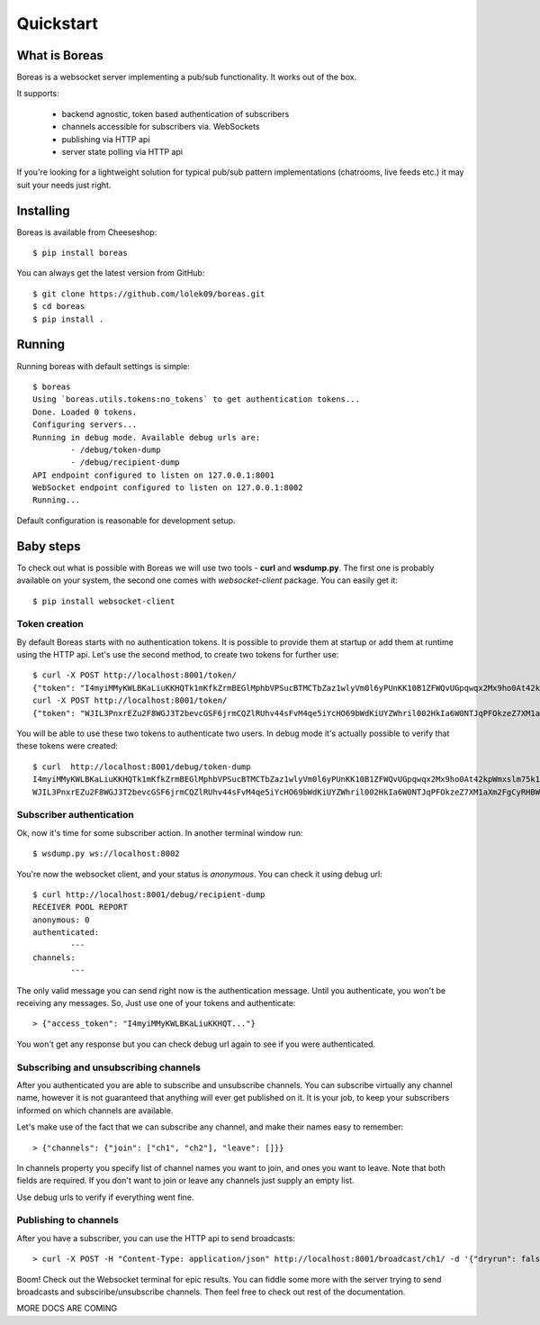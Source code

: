 **********
Quickstart
**********

==============
What is Boreas
==============

Boreas is a websocket server implementing a pub/sub functionality.
It works out of the box.

It supports:

	- backend agnostic, token based authentication of subscribers
	- channels accessible for subscribers via. WebSockets
	- publishing via HTTP api
	- server state polling via HTTP api

If you're looking for a lightweight solution for typical pub/sub pattern
implementations (chatrooms, live feeds etc.) it may suit your needs just
right.

==========
Installing
==========

Boreas is available from Cheeseshop::

	$ pip install boreas

You can always get the latest version from GitHub::

	$ git clone https://github.com/lolek09/boreas.git
	$ cd boreas
	$ pip install .

=======
Running
=======

Running boreas with default settings is simple::

	$ boreas
	Using `boreas.utils.tokens:no_tokens` to get authentication tokens...
	Done. Loaded 0 tokens.
	Configuring servers...
	Running in debug mode. Available debug urls are:
		- /debug/token-dump
		- /debug/recipient-dump
	API endpoint configured to listen on 127.0.0.1:8001
	WebSocket endpoint configured to listen on 127.0.0.1:8002
	Running...

Default configuration is reasonable for development setup.

==========
Baby steps
==========

To check out what is possible with Boreas we will use two tools - **curl** and **wsdump.py**.
The first one is probably available on your system, the second one comes with *websocket-client*
package. You can easily get it::

	$ pip install websocket-client

--------------
Token creation
--------------

By default Boreas starts with no authentication tokens. It is possible to provide them at startup
or add them at runtime using the HTTP api. Let's use the second method, to create two tokens
for further use::

	$ curl -X POST http://localhost:8001/token/
	{"token": "I4myiMMyKWLBKaLiuKKHQTk1mKfkZrmBEGlMphbVPSucBTMCTbZaz1wlyVm0l6yPUnKK10B1ZFWQvUGpqwqx2Mx9ho0At42kpWmxslm75k1NYX3sZKtkHeKBlbKhZc0P-1361390859"}
	curl -X POST http://localhost:8001/token/
	{"token": "WJIL3PnxrEZu2F8WGJ3T2bevcGSF6jrmCQZlRUhv44sFvM4qe5iYcHO69bWdKiUYZWhril002HkIa6W0NTJqPFOkzeZ7XM1aXm2FgCyRHBWvS1MhmVna5jqKeNs3IT9V-1361390902"}

You will be able to use these two tokens to authenticate two users. In debug mode it's actually
possible to verify that these tokens were created::

	$ curl  http://localhost:8001/debug/token-dump
	I4myiMMyKWLBKaLiuKKHQTk1mKfkZrmBEGlMphbVPSucBTMCTbZaz1wlyVm0l6yPUnKK10B1ZFWQvUGpqwqx2Mx9ho0At42kpWmxslm75k1NYX3sZKtkHeKBlbKhZc0P-1361390859
	WJIL3PnxrEZu2F8WGJ3T2bevcGSF6jrmCQZlRUhv44sFvM4qe5iYcHO69bWdKiUYZWhril002HkIa6W0NTJqPFOkzeZ7XM1aXm2FgCyRHBWvS1MhmVna5jqKeNs3IT9V-1361390902

-------------------------
Subscriber authentication
-------------------------
	
Ok, now it's time for some subscriber action. In another terminal window run::

	$ wsdump.py ws://localhost:8002

You're now the websocket client, and your status is *anonymous*. You can check it using debug url::

	$ curl http://localhost:8001/debug/recipient-dump
	RECEIVER POOL REPORT
	anonymous: 0
	authenticated:
		---
	channels:
	 	---

The only valid message you can send right now  is the  authentication message. Until you
authenticate, you won't be receiving any messages. So, Just use one of your tokens
and authenticate::

	> {"access_token": "I4myiMMyKWLBKaLiuKKHQT..."}

You won't get any response but you can check debug url again to see if you were authenticated.

--------------------------------------
Subscribing and unsubscribing channels
--------------------------------------

After you authenticated you are able to subscribe and unsubscribe channels. You can subscribe
virtually any channel name, however it is not guaranteed that anything will ever get published
on it. It is your job, to keep your subscribers informed on which channels are available.

Let's make use of the fact that we can subscribe any channel, and make their names easy to remember::

	> {"channels": {"join": ["ch1", "ch2"], "leave": []}}
	
In channels property you specify list of channel names you want to join, and ones you want
to leave. Note that both fields are required. If you don't want to join or leave any channels
just supply an empty list.

Use debug urls to verify if everything went fine.

----------------------
Publishing to channels
----------------------

After you have a subscriber, you can use the HTTP api to send broadcasts::

	> curl -X POST -H "Content-Type: application/json" http://localhost:8001/broadcast/ch1/ -d '{"dryrun": false, "payload": {}}'

Boom! Check out the Websocket terminal for epic results. You can fiddle some more with the server
trying to send broadcasts and subsciribe/unsubscribe channels. Then feel free to check out
rest of the documentation.

MORE DOCS ARE COMING